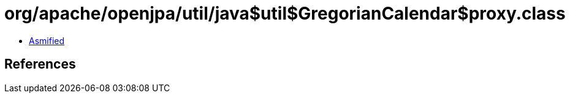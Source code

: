 = org/apache/openjpa/util/java$util$GregorianCalendar$proxy.class

 - link:java$util$GregorianCalendar$proxy-asmified.java[Asmified]

== References

